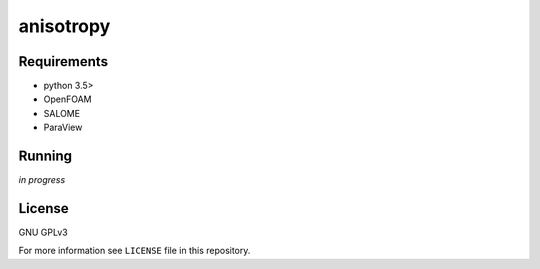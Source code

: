 anisotropy
===============

Requirements
------------

* python 3.5>
* OpenFOAM
* SALOME
* ParaView

Running
-------

*in progress*

License
-------

GNU GPLv3

For more information see ``LICENSE`` file in this repository.
